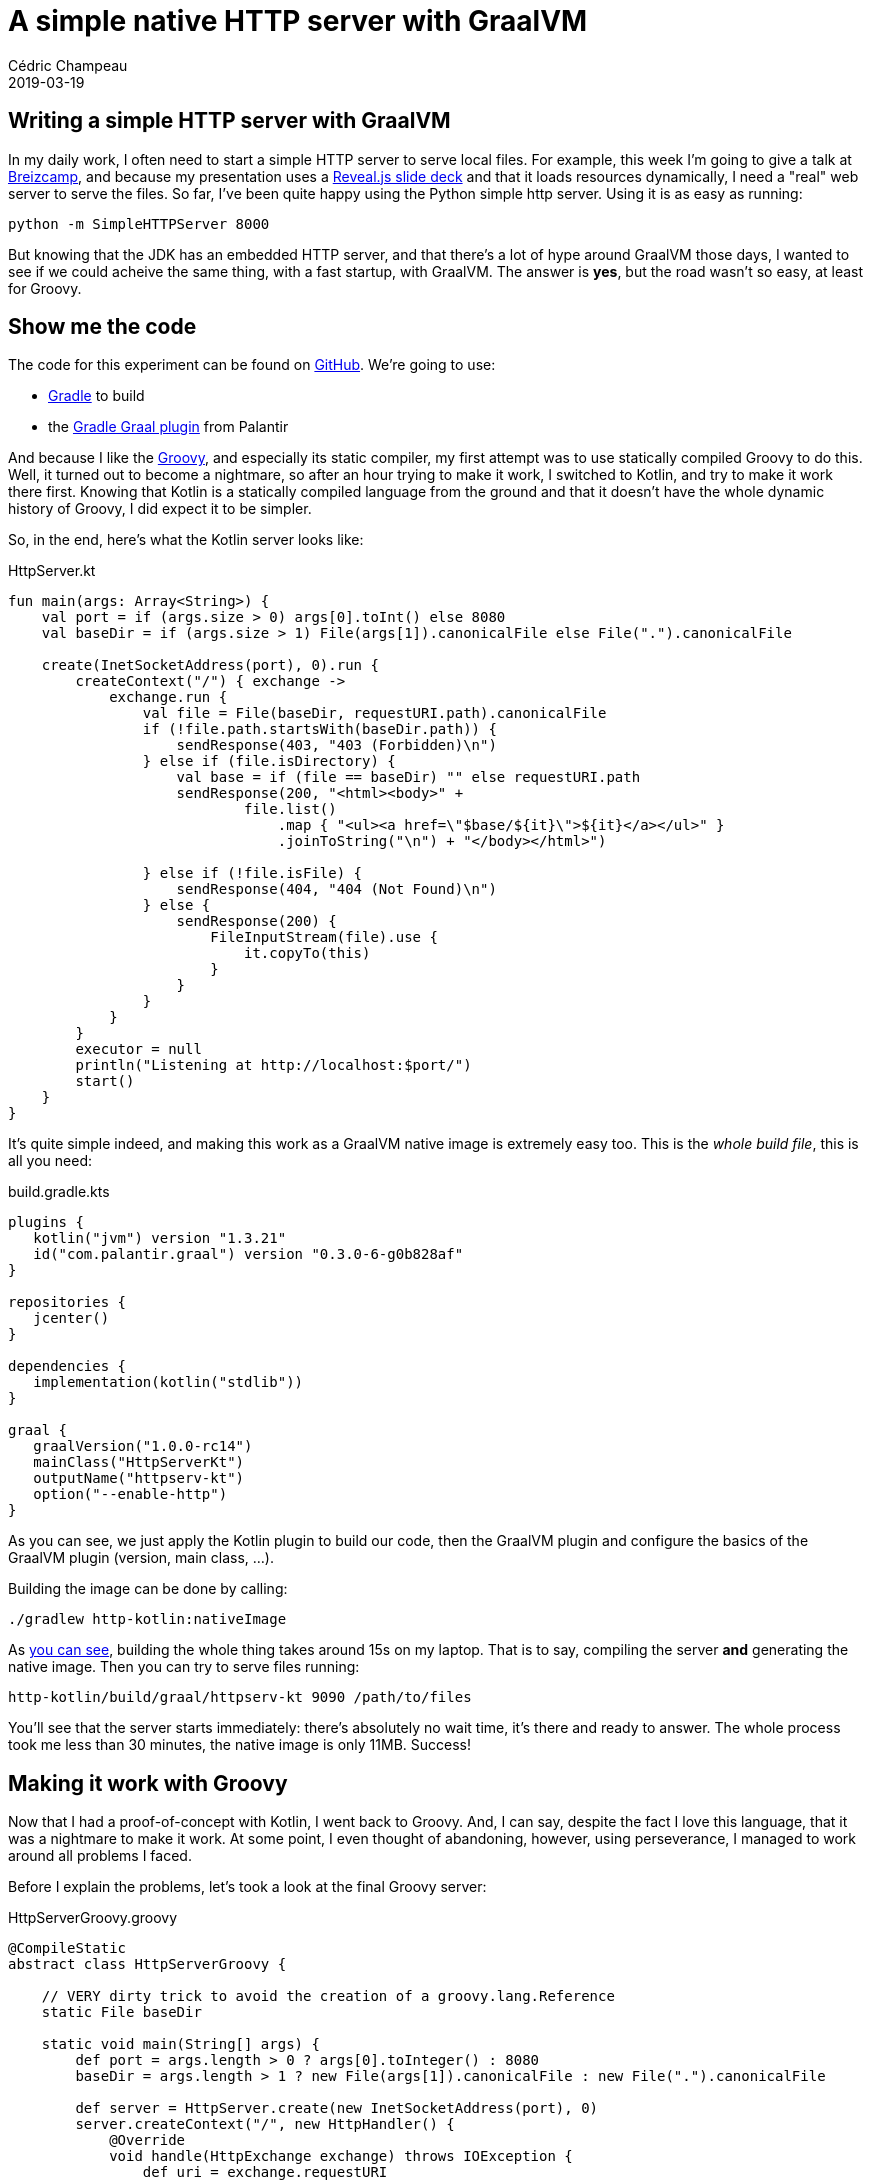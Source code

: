 = A simple native HTTP server with GraalVM
Cédric Champeau
2019-03-19
:jbake-type: post
:jbake-tags: gradle,graal,groovy, kotlin
:jbake-status: published
:source-highlighter: pygments
:id: gradle-simple-http
:linkattrs:

== Writing a simple HTTP server with GraalVM

In my daily work, I often need to start a simple HTTP server to serve local files.
For example, this week I'm going to give a talk at https://www.breizhcamp.org[Breizcamp], and because my presentation uses a https://revealjs.com[Reveal.js slide deck] and that it loads resources dynamically, I need a "real" web server to serve the files.
So far, I've been quite happy using the Python simple http server.
Using it is as easy as running:

```
python -m SimpleHTTPServer 8000
```

But knowing that the JDK has an embedded HTTP server, and that there's a lot of hype around GraalVM those days, I wanted to see if we could acheive the same thing, with a fast startup, with GraalVM.
The answer is **yes**, but the road wasn't so easy, at least for Groovy.

== Show me the code

The code for this experiment can be found on https://github.com/melix/graal-simple-httpserver[GitHub].
We're going to use:

* https://gradle.org/[Gradle] to build
* the https://github.com/palantir/gradle-graal[Gradle Graal plugin] from Palantir

And because I like the http://www.groovy-lang.org/[Groovy], and especially its static compiler, my first attempt was to use statically compiled Groovy to do this.
Well, it turned out to become a nightmare, so after an hour trying to make it work, I switched to Kotlin, and try to make it work there first.
Knowing that Kotlin is a statically compiled language from the ground and that it doesn't have the whole dynamic history of Groovy, I did expect it to be simpler.

So, in the end, here's what the Kotlin server looks like:

.HttpServer.kt
[source,ruby]
----
fun main(args: Array<String>) {
    val port = if (args.size > 0) args[0].toInt() else 8080
    val baseDir = if (args.size > 1) File(args[1]).canonicalFile else File(".").canonicalFile

    create(InetSocketAddress(port), 0).run {
        createContext("/") { exchange ->
            exchange.run {
                val file = File(baseDir, requestURI.path).canonicalFile
                if (!file.path.startsWith(baseDir.path)) {
                    sendResponse(403, "403 (Forbidden)\n")
                } else if (file.isDirectory) {
                    val base = if (file == baseDir) "" else requestURI.path
                    sendResponse(200, "<html><body>" +
                            file.list()
                                .map { "<ul><a href=\"$base/${it}\">${it}</a></ul>" }
                                .joinToString("\n") + "</body></html>")

                } else if (!file.isFile) {
                    sendResponse(404, "404 (Not Found)\n")
                } else {
                    sendResponse(200) {
                        FileInputStream(file).use {
                            it.copyTo(this)
                        }
                    }
                }
            }
        }
        executor = null
        println("Listening at http://localhost:$port/")
        start()
    }
}
----

It's quite simple indeed, and making this work as a GraalVM native image is extremely easy too. This is the _whole build file_, this is all you need:

.build.gradle.kts
[source,groovy]
----
plugins {
   kotlin("jvm") version "1.3.21"
   id("com.palantir.graal") version "0.3.0-6-g0b828af"
}

repositories {
   jcenter()
}

dependencies {
   implementation(kotlin("stdlib"))
}

graal {
   graalVersion("1.0.0-rc14")
   mainClass("HttpServerKt")
   outputName("httpserv-kt")
   option("--enable-http")
}
----

As you can see, we just apply the Kotlin plugin to build our code, then the GraalVM plugin and configure the basics of the GraalVM plugin (version, main class, ...).

Building the image can be done by calling:

```
./gradlew http-kotlin:nativeImage
```

As https://scans.gradle.com/s/nzkvn2gwkguf6[you can see], building the whole thing takes around 15s on my laptop.
That is to say, compiling the server **and** generating the native image.
Then you can try to serve files running:

```
http-kotlin/build/graal/httpserv-kt 9090 /path/to/files
```

You'll see that the server starts immediately: there's absolutely no wait time, it's there and ready to answer.
The whole process took me less than 30 minutes, the native image is only 11MB. Success!

== Making it work with Groovy

Now that I had a proof-of-concept with Kotlin, I went back to Groovy.
And, I can say, despite the fact I love this language, that it was a nightmare to make it work.
At some point, I even thought of abandoning, however, using perseverance, I managed to work around all problems I faced.

Before I explain the problems, let's took a look at the final Groovy server:

.HttpServerGroovy.groovy
[source,groovy]
----
@CompileStatic
abstract class HttpServerGroovy {

    // VERY dirty trick to avoid the creation of a groovy.lang.Reference
    static File baseDir

    static void main(String[] args) {
        def port = args.length > 0 ? args[0].toInteger() : 8080
        baseDir = args.length > 1 ? new File(args[1]).canonicalFile : new File(".").canonicalFile

        def server = HttpServer.create(new InetSocketAddress(port), 0)
        server.createContext("/", new HttpHandler() {
            @Override
            void handle(HttpExchange exchange) throws IOException {
                def uri = exchange.requestURI
                def file = new File(baseDir, uri.path).canonicalFile
                if (!file.path.startsWith(baseDir.path)) {
                    sendResponse(exchange, 403, "403 (Forbidden)\n")
                } else if (file.directory) {
                    String base = file == baseDir ? '': uri.path
                    String listing = linkify(base, file.list()).join("\n")
                    sendResponse(exchange, 200, String.format("<html><body>%s</body></html>", listing))

                } else if (!file.file) {
                    sendResponse(exchange, 404, "404 (Not Found)\n")
                } else {
                    sendResponse(exchange, 200, new FileInputStream(file))
                }
            }
        })
        server.executor = null
        System.out.println(String.format("Listening at http://localhost:%s/", port))
        server.start()
    }

    private static List<String> linkify(String base, String[] files) {
        def out = new ArrayList<String>(files.length)
        for (int i = 0; i < files.length; i++) {
            String file = files[i]
            out << String.format("<ul><a href=\"%s/%s\">%s</a></ul>", base, file, file)
        }
        out
    }
    ...
----

The first thing you will notice is that it's far from being idiomatic Groovy.
Of course I used `@CompileStatic`, because the static nature of GraalVM would have made this an even greater challenge to make it work with dynamic Groovy.
However, I didn't expect that it would be _so hard_ to make it work.
The resulting file is both a consequence of limitations of GraalVM, and historical background of Groovy.

=== Where are my closures?

The first code I wrote was using idiomatic Groovy, with closures. However, as soon as I started to build my native image, I noticed this obscure error:

```
com.oracle.graal.pointsto.constraints.UnsupportedFeatureException: Invoke with MethodHandle argument could not be reduced to at most a single call: java.lang.invoke.MutableCallSite.<init>(MethodHandle)
```

It's funny to see this `MethodHandle` error when you know that the code is _fully statically compiled_, and that it doesn't contain a single method handle.
However, the Groovy runtime does, and this is where the fun began.
First of all, GraalVM tells you what method is problematic. This was `org.codehaus.groovy.vmplugin.v7.IndyInterface.invalidateSwitchPoints`.
Things are getting a little clearer: for some reason, the Groovy runtime is initialized, and we load the dynamic `IndyInterface`, that I won't ever need.

The "some reason" needs a bit of explanation. Despite the fact that we use statically compiled Groovy, we're still implementing _Groovy specific interfaces_. For example, the `GroovyObject` interface.
Similarly, we honor class initialization the same way as a dynamic class, meaning that when a statically compiled Groovy class is instantiated, even if it doesn't contain any dynamic reference, we will initialize its metaclass, and as a consequence try to initialize the Groovy runtime.

However something was _wrong_: looking at my code I could not figure out what would cause initialization, because my entry point was static.
In fact, the answer was easy: it came through the closures.

Well, that's what I thought, because even after eliminating closures, I still got the damn error.
In fact, it turns out the situation is far more complex.
For example, I had this innocent looking code:

[source,groovy]
----
def baseDir = args[0]
server.createContext("/", new HttpHandler() {
    @Override
    void handle(HttpExchange exchange) throws IOException {
        ...
        someCodeUses(baseDir)
    })
----

The fact that we use `baseDir` _within_ an anonymous inner class, and that Groovy uses the same code generation under the hood for both closures and anonymous inner classes, that the `baseDir` variable is allowed to be mutated in the inner class. Of course here I'm not doing it, but because the compiler doesn't eliminate that possibility, what it does is generating a `groovy.lang.Reference` for my local variable, that is used in the inner class.
And, initializing the `Reference` class would cause an additional path to this `IndyInterface` method call...

In the end, the problem is not that much that there's a `MethodHandle`, it's that there are potentially different code paths that lead to this, and that GraalVM can't figure out in the end a single method to be called: we're just defeating the system!

For example, even creating an anonymous inner class would still trigger the creation of a metaclass for it: this means that even if we replace the closure with an inner class, in the end, we would still trigger the initialization of the Groovy runtime.

I tried to be smart and remove the `IndyInterface` from the code that GraalVM is using to generate the native image, knowing that in the end, this code would _never_ be called if I didn't register the Java 7 plugin (that I wouldn't use in any case). However, it turns out that GraalVM doesn't like this, as it has special handling for Groovy, and that if you _remove_ that class, it fails with:

```
Error: substitution target for com.oracle.svm.polyglot.groovy.Target_org_codehaus_groovy_vmplugin_v7_IndyInterface_invalidateSwitchPoints is not loaded. Use field `onlyWith` in the `TargetClass` annotation to make substitution only active when needed.
```

So instead I spent hours eliminating those paths, which involved:

- turning that shared variable into a field in order to workaround the reference initialization
- removing all closures
- removing usages of `GString` (interpolated strings, which is why you see `String.format` instead)
- replacing the short-hand syntax for creating lists (`def foo=[]`) with an explicit call
- removing calls to `+` with strings (first attempt to remove GString...)
- eliminating some classes from the Groovy runtime
- replacing some classes of the Groovy runtime with stubs, preventing static initialization

In the end, I have https://github.com/melix/graal-simple-httpserver/blob/master/http-groovy/build.gradle.kts[something which works], but you can see that the build file is far more complex.

In particular, it makes use of a little known Gradle feature called _artifact transforms_. Basically, I'm asking Gradle to transform the Groovy jar _before_ GraalVM uses it. This transformation involves filtering out classes, so that GraalVM doesn't try to be too smart about them.

Once this is done, we can finally generate a native image for Groovy too:

```
./gradlew http-groovy:nativeImage
```

It takes about https://scans.gradle.com/s/p4ctmi5pzune4[the same amount of time as with Kotlin] to generate a similar 11MB native image.
Running it is as easy:

```
http-groovy/build/graal/httpserv-groovy 9090 /path/to/files
```

And again it's super snappy!

== Conclusion

At this stage, you might consider that it's a success: we got both Kotlin and Groovy code compiled into a native image that is very snappy and starts even faster than the Python server.
However, getting the Groovy version to work was _hours of pain_. Each time I managed to fix a problem, another one arose.
Basically, every method call, every since extension method you call is likely to trigger initialization of some Groovy subsystem, or trigger additional paths to this `IndyInterface` code.
In the end it would be nice if GraalVM could completely eliminate the need for having this class, but until them I just cannot recommend anyone to use Groovy to build native images: it's just _too frustrating_.
And remember that even if you manage to make it work, it takes both a significant amount of time to do so, but also forces you to write non idiomatic code.
Last but not least, _any_ addition to your code is likely to force you to update your GraalVM configuration to make it work.
In the end, it's just way easier to write plain old Java code, or go Kotlin.

Note that I'm not saying that it's not possible with Groovy, but https://e.printstacktrace.blog/graalvm-and-groovy-how-to-start/[folks usually face different problems than I did], in particular when it's just about configuring classes accessed by reflection: this is a simple problem.
I'm not saying either that you should avoid Groovy: I just think it's not suited for this use case. I still use Groovy everyday, in particular in tests or for simple scripts (in replacement to bash scripts). However, more worrisome is that if an application transitively depends on Groovy, it's unlikely to be "GraalVM compatible".

Eventually, if you look at the Kotlin version and the companion Gradle build, it's extremely simple, thanks to the great work done by the Palantir team!


